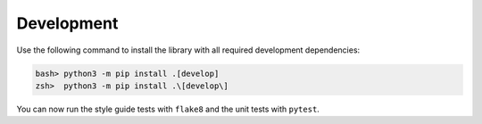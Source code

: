 Development
===========

Use the following command to install the library with all required development dependencies:

.. code-block:: bash

    bash> python3 -m pip install .[develop]
    zsh>  python3 -m pip install .\[develop\]

You can now run the style guide tests with ``flake8`` and the unit tests with ``pytest``.

